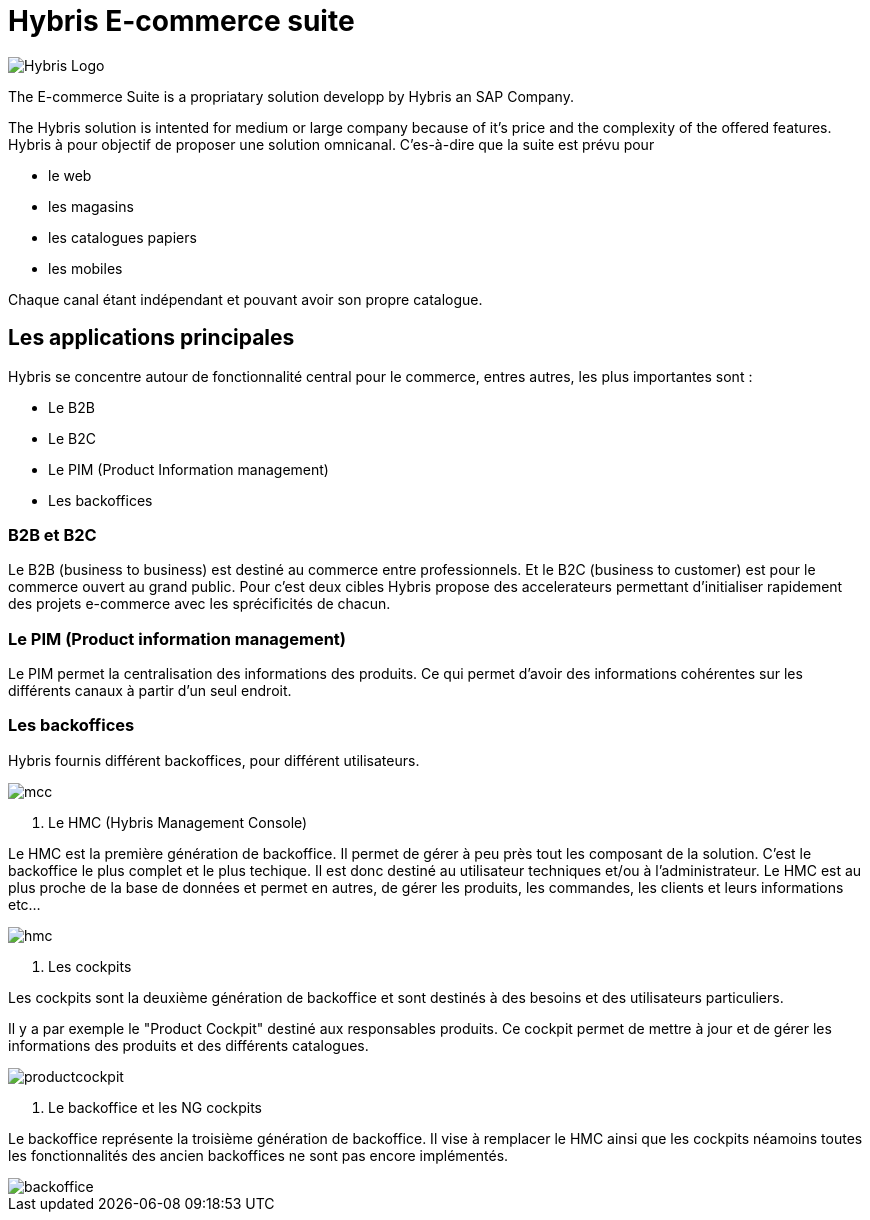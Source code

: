 = Hybris E-commerce suite
:hp-tags: Hybris


image:http://autoentrepreneurinfo.com/images/logo-hybris.jpg[alt="Hybris Logo"]

The E-commerce Suite is a propriatary solution developp by Hybris an SAP Company.

The Hybris solution is intented for medium or large company because of it's price and the complexity of the offered features.
Hybris à pour objectif de proposer une solution omnicanal.
C'es-à-dire que la suite est prévu pour

* le web
* les magasins
* les catalogues papiers
* les mobiles

Chaque canal étant indépendant et pouvant avoir son propre catalogue.

== Les applications principales

Hybris se concentre autour de fonctionnalité central pour le commerce, entres autres, les plus importantes sont :

* Le B2B
* Le B2C
* Le PIM (Product Information management)
* Les backoffices


=== B2B et B2C

Le B2B (business to business) est destiné au commerce entre professionnels. Et le B2C (business to customer) est pour le commerce ouvert au grand public. Pour c'est deux cibles Hybris propose des accelerateurs permettant d'initialiser rapidement des projets e-commerce avec les sprécificités de chacun.


=== Le PIM (Product information management)

Le PIM permet la centralisation des informations des produits. Ce qui permet d'avoir des informations cohérentes sur les différents canaux à partir d'un seul endroit.


=== Les backoffices

Hybris fournis différent backoffices, pour différent utilisateurs.

image::mcc.png[]


. Le HMC (Hybris Management Console)

Le HMC est la première génération de backoffice. Il permet de gérer à peu près tout les composant de la solution.
C'est le backoffice le plus complet et le plus techique.
Il est donc destiné au utilisateur techniques et/ou à l'administrateur. 
Le HMC est au plus proche de la base de données et permet en autres, de gérer les produits, les commandes, les clients et leurs informations etc... 

image::hmc.png[]


. Les cockpits

Les cockpits sont la deuxième génération de backoffice et sont destinés à des besoins et des utilisateurs particuliers.

Il y a par exemple le "Product Cockpit" destiné aux responsables produits. Ce cockpit permet de mettre à jour et de gérer les informations des produits et des différents catalogues.

image::productcockpit.png[]


. Le backoffice et les NG cockpits

Le backoffice représente la troisième génération de backoffice. Il vise à remplacer le HMC ainsi que les cockpits néamoins toutes les fonctionnalités des ancien backoffices ne sont pas encore implémentés.

image::backoffice.png[]